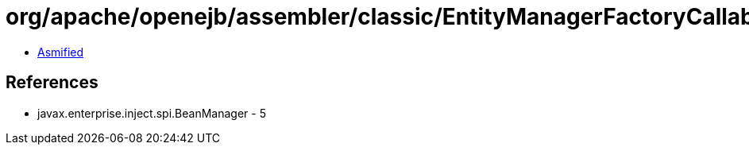 = org/apache/openejb/assembler/classic/EntityManagerFactoryCallable$BmHandler.class

 - link:EntityManagerFactoryCallable$BmHandler-asmified.java[Asmified]

== References

 - javax.enterprise.inject.spi.BeanManager - 5
